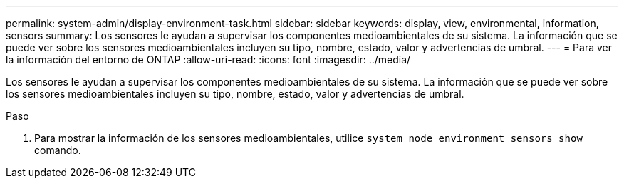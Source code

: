 ---
permalink: system-admin/display-environment-task.html 
sidebar: sidebar 
keywords: display, view, environmental, information, sensors 
summary: Los sensores le ayudan a supervisar los componentes medioambientales de su sistema. La información que se puede ver sobre los sensores medioambientales incluyen su tipo, nombre, estado, valor y advertencias de umbral. 
---
= Para ver la información del entorno de ONTAP
:allow-uri-read: 
:icons: font
:imagesdir: ../media/


[role="lead"]
Los sensores le ayudan a supervisar los componentes medioambientales de su sistema. La información que se puede ver sobre los sensores medioambientales incluyen su tipo, nombre, estado, valor y advertencias de umbral.

.Paso
. Para mostrar la información de los sensores medioambientales, utilice `system node environment sensors show` comando.

